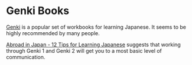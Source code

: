* Genki Books
:PROPERTIES:
:CUSTOM_ID: genki-books
:END:
[[http://genki.japantimes.co.jp/index_en][Genki]] is a popular set of
workbooks for learning Japanese. It seems to be highly recommended by
many people.

[[https://youtu.be/OPbnF6vEkWs][Abroad in Japan - 12 Tips for Learning
Japanese]] suggests that working through Genki 1 and Genki 2 will get
you to a most basic level of communication.
